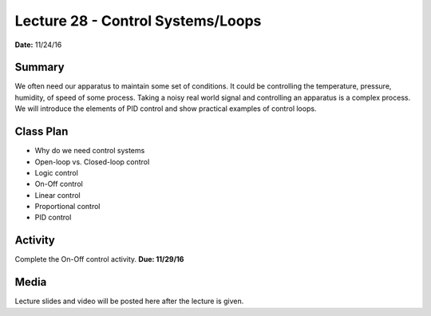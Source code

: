 .. _lecture_28:

Lecture 28 - Control Systems/Loops
==================================

**Date:** 11/24/16

Summary
-------
We often need our apparatus to maintain some set of conditions. It could be
controlling the temperature, pressure, humidity, of speed of some process.
Taking a noisy real world signal and controlling an apparatus is a complex
process. We will introduce the elements of PID control and show practical
examples of control loops.

Class Plan
----------
* Why do we need control systems
* Open-loop vs. Closed-loop control
* Logic control
* On-Off control
* Linear control
* Proportional control
* PID control

Activity
--------
Complete the On-Off control activity. **Due: 11/29/16**

Media
-----
Lecture slides and video will be posted here after the lecture is given.
